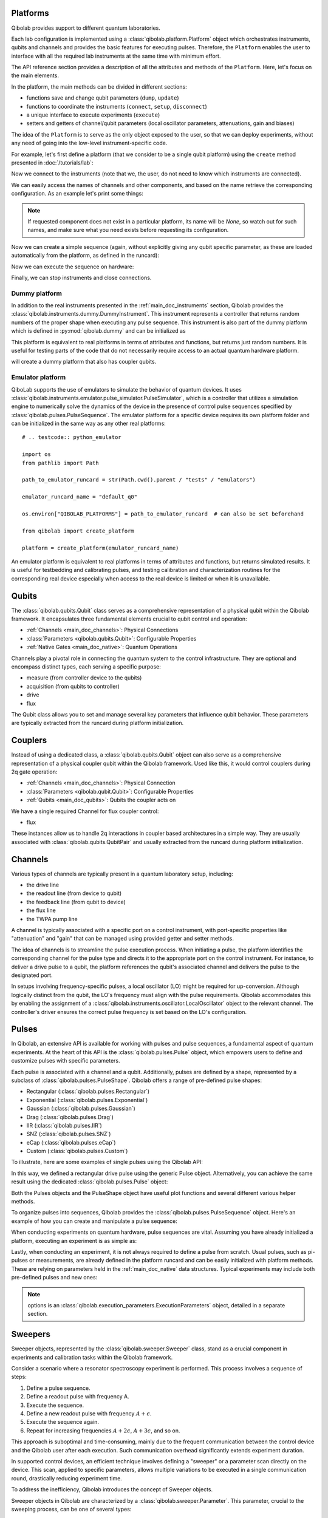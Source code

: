 .. _main_doc_platform:

Platforms
---------

Qibolab provides support to different quantum laboratories.

Each lab configuration is implemented using a :class:`qibolab.platform.Platform` object which orchestrates instruments, qubits and channels and provides the basic features for executing pulses.
Therefore, the ``Platform`` enables the user to interface with all
the required lab instruments at the same time with minimum effort.

The API reference section provides a description of all the attributes and methods of the ``Platform``. Here, let's focus on the main elements.

In the platform, the main methods can be divided in different sections:

- functions save and change qubit parameters (``dump``, ``update``)
- functions to coordinate the instruments (``connect``, ``setup``, ``disconnect``)
- a unique interface to execute experiments (``execute``)
- setters and getters of channel/qubit parameters (local oscillator parameters, attenuations, gain and biases)

The idea of the ``Platform`` is to serve as the only object exposed to the user,  so that we can deploy experiments, without any need of going into the low-level instrument-specific code.

For example, let's first define a platform (that we consider to be a single qubit platform) using the ``create`` method presented in :doc:`/tutorials/lab`:

.. testcode::  python

    from qibolab import create_platform

    platform = create_platform("dummy")

Now we connect to the instruments (note that we, the user, do not need to know which instruments are connected).

.. testcode::  python

    platform.connect()

We can easily access the names of channels and other components, and based on the name retrieve the corresponding configuration. As an example let's print some things:

.. note::
   If requested component does not exist in a particular platform, its name will be `None`, so watch out for such names, and make sure what you need exists before requesting its configuration.

.. testcode::  python

    drive_channel = platform.qubits[0].drive
    print(f"Drive channel name: {drive_channel.name}")
    print(f"Drive frequency: {platform.config(drive_channel.name).frequency}")

    drive_lo = drive_channel.lo
    if drive_lo is None:
        print(f"Drive channel {drive_channel.name} does not use an LO.")
    else:
        print(f"Name of LO for channel {drive_channel.name} is {drive_lo}")
        print(f"LO frequency: {platform.config(drive_lo).frequency}")

.. testoutput:: python
    :hide:

    Drive channel name: qubit_0/drive
    Drive frequency: 4000000000.0
    Drive channel qubit_0/drive does not use an LO.

Now we can create a simple sequence (again, without explicitly giving any qubit specific parameter, as these are loaded automatically from the platform, as defined in the runcard):

.. testcode::  python

   from qibolab.pulses import PulseSequence, Delay
   import numpy as np

   ps = PulseSequence()
   qubit = platform.qubits[0]
   natives = platform.parameters.native_gates.single_qubit[0]
   ps.concatenate(natives.RX.create_sequence())
   ps.concatenate(natives.RX.create_sequence(phi=np.pi / 2))
   ps.append((qubit.probe.name, Delay(duration=200)))
   ps.concatenate(natives.MZ.create_sequence())

Now we can execute the sequence on hardware:

.. testcode::  python

    from qibolab.execution_parameters import (
        AcquisitionType,
        AveragingMode,
        ExecutionParameters,
    )

    options = ExecutionParameters(
        nshots=1000,
        relaxation_time=10,
        fast_reset=False,
        acquisition_type=AcquisitionType.INTEGRATION,
        averaging_mode=AveragingMode.CYCLIC,
    )
    results = platform.execute([ps], options=options)

Finally, we can stop instruments and close connections.

.. testcode::  python

    platform.disconnect()


.. _main_doc_dummy:

Dummy platform
^^^^^^^^^^^^^^

In addition to the real instruments presented in the :ref:`main_doc_instruments` section, Qibolab provides the :class:`qibolab.instruments.dummy.DummyInstrument`.
This instrument represents a controller that returns random numbers of the proper shape when executing any pulse sequence.
This instrument is also part of the dummy platform which is defined in :py:mod:`qibolab.dummy` and can be initialized as

.. testcode::  python

    from qibolab import create_platform

    platform = create_platform("dummy")

This platform is equivalent to real platforms in terms of attributes and functions, but returns just random numbers.
It is useful for testing parts of the code that do not necessarily require access to an actual quantum hardware platform.

.. testcode::  python

    from qibolab import create_platform

    platform = create_platform("dummy")

will create a dummy platform that also has coupler qubits.


.. _main_doc_emulator:

Emulator platform
^^^^^^^^^^^^^^^^^

QiboLab supports the use of emulators to simulate the behavior of quantum devices. It uses :class:`qibolab.instruments.emulator.pulse_simulator.PulseSimulator`, which is a controller that utilizes a simulation engine to numerically solve the dynamics of the device in the presence of control pulse sequences specified by :class:`qibolab.pulses.PulseSequence`. The emulator platform for a specific device requires its own platform folder and can be initialized in the same way as any other real platforms::

    # .. testcode:: python_emulator

    import os
    from pathlib import Path

    path_to_emulator_runcard = str(Path.cwd().parent / "tests" / "emulators")

    emulator_runcard_name = "default_q0"

    os.environ["QIBOLAB_PLATFORMS"] = path_to_emulator_runcard  # can also be set beforehand

    from qibolab import create_platform

    platform = create_platform(emulator_runcard_name)

An emulator platform is equivalent to real platforms in terms of attributes and functions, but returns simulated results.
It is useful for testbedding and calibrating pulses, and testing calibration and characterization routines for the corresponding real device especially when access to the real device is limited or when it is unavailable.


.. _main_doc_qubits:

Qubits
------

The :class:`qibolab.qubits.Qubit` class serves as a comprehensive representation of a physical qubit within the Qibolab framework.
It encapsulates three fundamental elements crucial to qubit control and operation:

- :ref:`Channels <main_doc_channels>`: Physical Connections
- :class:`Parameters <qibolab.qubits.Qubit>`: Configurable Properties
- :ref:`Native Gates <main_doc_native>`: Quantum Operations

Channels play a pivotal role in connecting the quantum system to the control infrastructure.
They are optional and encompass distinct types, each serving a specific purpose:

- measure (from controller device to the qubits)
- acquisition (from qubits to controller)
- drive
- flux

The Qubit class allows you to set and manage several key parameters that influence qubit behavior.
These parameters are typically extracted from the runcard during platform initialization.

.. _main_doc_couplers:

Couplers
--------

Instead of using a dedicated class, a :class:`qibolab.qubits.Qubit` object can also
serve as a comprehensive representation of a physical coupler qubit within the Qibolab
framework.
Used like this, it would control couplers during 2q gate operation:

- :ref:`Channels <main_doc_channels>`: Physical Connection
- :class:`Parameters <qibolab.qubit.Qubit>`: Configurable Properties
- :ref:`Qubits <main_doc_qubits>`: Qubits the coupler acts on

We have a single required Channel for flux coupler control:

- flux

These instances allow us to handle 2q interactions in coupler based architectures
in a simple way. They are usually associated with :class:`qibolab.qubits.QubitPair`
and usually extracted from the runcard during platform initialization.

.. _main_doc_channels:

Channels
--------

Various types of channels are typically present in a quantum laboratory setup, including:

- the drive line
- the readout line (from device to qubit)
- the feedback line (from qubit to device)
- the flux line
- the TWPA pump line

A channel is typically associated with a specific port on a control instrument, with port-specific properties like "attenuation" and "gain" that can be managed using provided getter and setter methods.

The idea of channels is to streamline the pulse execution process.
When initiating a pulse, the platform identifies the corresponding channel for the pulse type and directs it to the appropriate port on the control instrument.
For instance, to deliver a drive pulse to a qubit, the platform references the qubit's associated channel and delivers the pulse to the designated port.

In setups involving frequency-specific pulses, a local oscillator (LO) might be required for up-conversion.
Although logically distinct from the qubit, the LO's frequency must align with the pulse requirements.
Qibolab accommodates this by enabling the assignment of a :class:`qibolab.instruments.oscillator.LocalOscillator` object to the relevant channel.
The controller's driver ensures the correct pulse frequency is set based on the LO's configuration.

.. _main_doc_pulses:

Pulses
------

In Qibolab, an extensive API is available for working with pulses and pulse sequences, a fundamental aspect of quantum experiments.
At the heart of this API is the :class:`qibolab.pulses.Pulse` object, which empowers users to define and customize pulses with specific parameters.

Each pulse is associated with a channel and a qubit.
Additionally, pulses are defined by a shape, represented by a subclass of :class:`qibolab.pulses.PulseShape`.
Qibolab offers a range of pre-defined pulse shapes:

- Rectangular (:class:`qibolab.pulses.Rectangular`)
- Exponential (:class:`qibolab.pulses.Exponential`)
- Gaussian (:class:`qibolab.pulses.Gaussian`)
- Drag (:class:`qibolab.pulses.Drag`)
- IIR (:class:`qibolab.pulses.IIR`)
- SNZ (:class:`qibolab.pulses.SNZ`)
- eCap (:class:`qibolab.pulses.eCap`)
- Custom (:class:`qibolab.pulses.Custom`)

To illustrate, here are some examples of single pulses using the Qibolab API:

.. testcode:: python

    from qibolab.pulses import Pulse, Rectangular

    pulse = Pulse(
        duration=40,  # Pulse duration in ns
        amplitude=0.5,  # Amplitude relative to instrument range
        relative_phase=0,  # Phase in radians
        envelope=Rectangular(),
    )

In this way, we defined a rectangular drive pulse using the generic Pulse object.
Alternatively, you can achieve the same result using the dedicated :class:`qibolab.pulses.Pulse` object:

.. testcode:: python

    from qibolab.pulses import Pulse, Rectangular

    pulse = Pulse(
        duration=40,  # timing, in all qibolab, is expressed in ns
        amplitude=0.5,  # this amplitude is relative to the range of the instrument
        relative_phase=0,  # phases are in radians
        envelope=Rectangular(),
    )

Both the Pulses objects and the PulseShape object have useful plot functions and several different various helper methods.

To organize pulses into sequences, Qibolab provides the :class:`qibolab.pulses.PulseSequence` object. Here's an example of how you can create and manipulate a pulse sequence:

.. testcode:: python

    from qibolab.pulses import PulseSequence


    pulse1 = Pulse(
        duration=40,  # timing, in all qibolab, is expressed in ns
        amplitude=0.5,  # this amplitude is relative to the range of the instrument
        relative_phase=0,  # phases are in radians
        envelope=Rectangular(),
    )
    pulse2 = Pulse(
        duration=40,  # timing, in all qibolab, is expressed in ns
        amplitude=0.5,  # this amplitude is relative to the range of the instrument
        relative_phase=0,  # phases are in radians
        envelope=Rectangular(),
    )
    pulse3 = Pulse(
        duration=40,  # timing, in all qibolab, is expressed in ns
        amplitude=0.5,  # this amplitude is relative to the range of the instrument
        relative_phase=0,  # phases are in radians
        envelope=Rectangular(),
    )
    pulse4 = Pulse(
        duration=40,  # timing, in all qibolab, is expressed in ns
        amplitude=0.5,  # this amplitude is relative to the range of the instrument
        relative_phase=0,  # phases are in radians
        envelope=Rectangular(),
    )
    sequence = PulseSequence(
        [
            ("channel", pulse1),
            ("channel", pulse2),
            ("channel", pulse3),
            ("channel", pulse4),
        ],
    )

    print(f"Total duration: {sequence.duration}")


.. testoutput:: python
    :hide:

    Total duration: 160.0


When conducting experiments on quantum hardware, pulse sequences are vital. Assuming you have already initialized a platform, executing an experiment is as simple as:

.. testcode:: python

    result = platform.execute([sequence], options=options)

Lastly, when conducting an experiment, it is not always required to define a pulse from scratch.
Usual pulses, such as pi-pulses or measurements, are already defined in the platform runcard and can be easily initialized with platform methods.
These are relying on parameters held in the :ref:`main_doc_native` data structures.
Typical experiments may include both pre-defined pulses and new ones:

.. testcode:: python

    from qibolab.pulses import Rectangular

    natives = platform.parameters.native_gates.single_qubit[0]
    sequence = PulseSequence()
    sequence.concatenate(natives.RX.create_sequence())
    sequence.append(
        (
            "some_channel",
            Pulse(duration=10, amplitude=0.5, relative_phase=0, envelope=Rectangular()),
        )
    )
    sequence.concatenate(natives.MZ.create_sequence())

    results = platform.execute([sequence], options=options)

.. note::

   options is an :class:`qibolab.execution_parameters.ExecutionParameters` object, detailed in a separate section.


Sweepers
--------

Sweeper objects, represented by the :class:`qibolab.sweeper.Sweeper` class, stand as a crucial component in experiments and calibration tasks within the Qibolab framework.

Consider a scenario where a resonator spectroscopy experiment is performed. This process involves a sequence of steps:

1. Define a pulse sequence.
2. Define a readout pulse with frequency A.
3. Execute the sequence.
4. Define a new readout pulse with frequency :math:`A + \epsilon`.
5. Execute the sequence again.
6. Repeat for increasing frequencies :math:`A + 2 \epsilon`, :math:`A + 3 \epsilon`, and so on.

This approach is suboptimal and time-consuming, mainly due to the frequent communication between the control device and the Qibolab user after each execution. Such communication overhead significantly extends experiment duration.

In supported control devices, an efficient technique involves defining a "sweeper" or a parameter scan directly on the device. This scan, applied to specific parameters, allows multiple variations to be executed in a single communication round, drastically reducing experiment time.

To address the inefficiency, Qibolab introduces the concept of Sweeper objects.

Sweeper objects in Qibolab are characterized by a :class:`qibolab.sweeper.Parameter`. This parameter, crucial to the sweeping process, can be one of several types:

- Amplitude
- Duration
- Relative_phase
- Start

--

- Frequency
- Attenuation
- Gain
- Bias

The first group includes parameters of the pulses, while the second group includes parameters of channels.

To designate the pulse(s) or channel(s) to which a sweeper is applied, you can utilize the ``pulses`` or ``channels`` parameter within the Sweeper object.

.. note::

   It is possible to simultaneously execute the same sweeper on different pulses or channels. The ``pulses`` or ``channels`` attribute is designed as a list, allowing for this flexibility.

To effectively specify the sweeping behavior, Qibolab provides the ``values`` attribute along with the ``type`` attribute.

The ``values`` attribute comprises an array of numerical values that define the sweeper's progression. To facilitate multi-qubit execution, these numbers can be interpreted in three ways:

- Absolute Values: Represented by `qibolab.sweeper.SweeperType.ABSOLUTE`, these values are used directly.
- Relative Values with Offset: Utilizing `qibolab.sweeper.SweeperType.OFFSET`, these values are relative to a designated base value, corresponding to the pulse or qubit value.
- Relative Values with Factor: Employing `qibolab.sweeper.SweeperType.FACTOR`, these values are scaled by a factor from the base value, akin to a multiplier.

For offset and factor sweepers, the base value is determined by the respective pulse or qubit value.

Let's see some examples.
Consider now a system with three qubits (qubit 0, qubit 1, qubit 2) with resonator frequency at 4 GHz, 5 GHz and 6 GHz.
A tipical resonator spectroscopy experiment could be defined with:

.. testcode:: python

    import numpy as np

    from qibolab.sweeper import Parameter, Sweeper, SweeperType

    natives = platform.parameters.native_gates.single_qubit

    sequence = PulseSequence()
    sequence.concatenate(
        natives[0].MZ.create_sequence()
    )  # readout pulse for qubit 0 at 4 GHz
    sequence.concatenate(
        natives[1].MZ.create_sequence()
    )  # readout pulse for qubit 1 at 5 GHz
    sequence.concatenate(
        natives[2].MZ.create_sequence()
    )  # readout pulse for qubit 2 at 6 GHz

    sweeper = Sweeper(
        parameter=Parameter.frequency,
        values=np.arange(-200_000, +200_000, 1),  # define an interval of swept values
        channels=[qubit.probe.name for qubit in platform.qubits.values()],
        type=SweeperType.OFFSET,
    )

    results = platform.execute([sequence], options, [[sweeper]])

.. note::

   options is an :class:`qibolab.execution_parameters.ExecutionParameters` object, detailed in a separate section.

In this way, we first define a sweeper with an interval of 400 MHz (-200 MHz --- 200 MHz), assigning it to all three readout pulses and setting is as an offset sweeper. The resulting probed frequency will then be:
    - for qubit 0: [3.8 GHz, 4.2 GHz]
    - for qubit 1: [4.8 GHz, 5.2 GHz]
    - for qubit 2: [5.8 GHz, 6.2 GHz]

If we had used the :class:`qibolab.sweeper.SweeperType` absolute, we would have probed for all qubits the same frequencies [-200 MHz, 200 MHz].

.. note::

   The default :class:`qibolab.sweeper.SweeperType` is absolute!

For factor sweepers, usually useful when dealing with amplitudes, the base value is multipled by the values set.

It is possible to define and executes multiple sweepers at the same time.
For example:

.. testcode:: python

    from qibolab.pulses import PulseSequence, Delay

    qubit = platform.qubits[0]
    natives = platform.parameters.native_gates.single_qubit[0]
    sequence = PulseSequence()
    sequence.concatenate(natives.RX.create_sequence())
    sequence.append((qubit.probe.name, Delay(duration=sequence.duration)))
    sequence.concatenate(natives.MZ.create_sequence())

    sweeper_freq = Sweeper(
        parameter=Parameter.frequency,
        values=np.arange(-100_000, +100_000, 10_000),
        channels=[qubit.drive.name],
        type=SweeperType.OFFSET,
    )
    sweeper_amp = Sweeper(
        parameter=Parameter.amplitude,
        values=np.arange(0, 1.5, 0.1),
        pulses=[next(iter(sequence.channel(qubit.drive.name)))],
        type=SweeperType.FACTOR,
    )

    results = platform.execute([sequence], options, [[sweeper_freq], [sweeper_amp]])

Let's say that the RX pulse has, from the runcard, a frequency of 4.5 GHz and an amplitude of 0.3, the parameter space probed will be:

- amplitudes: [0, 0.03, 0.06, 0.09, 0.12, ..., 0.39, 0.42]
- frequencies: [4.4999, 4.49991, 4.49992, ...., 4.50008, 4.50009] (GHz)

.. warning::

   Different control devices may have different limitations on the sweepers.
   It is possible that the sweeper will raise an error, if not supported, or that it will be automatically converted as a list of pulse sequences to perform sequentially.

Execution Parameters
--------------------

In the course of several examples, you've encountered the ``options`` argument in function calls like:

.. testcode:: python

   res = platform.execute([sequence], options=options)

Let's now delve into the details of the ``options`` parameter and understand its components.

The ``options`` parameter, represented by the :class:`qibolab.execution_parameters.ExecutionParameters` class, is a vital element for every hardware execution. It encompasses essential information that tailors the execution to specific requirements:

- ``nshots``: Specifies the number of experiment repetitions.
- ``relaxation_time``: Introduces a wait time between repetitions, measured in nanoseconds (ns).
- ``fast_reset``: Enables or disables fast reset functionality, if supported; raises an error if not supported.
- ``acquisition_type``: Determines the acquisition mode for results.
- ``averaging_mode``: Defines the mode for result averaging.

The first three parameters are straightforward in their purpose. However, let's take a closer look at the last two parameters.

Supported acquisition types, accessible via the :class:`qibolab.execution_parameters.AcquisitionType` enumeration, include:

- Discrimination: Distinguishes states based on acquired voltages.
- Integration: Returns demodulated and integrated waveforms.
- Raw: Offers demodulated, yet unintegrated waveforms.

Supported averaging modes, available through the :class:`qibolab.execution_parameters.AveragingMode` enumeration, consist of:

- Cyclic: Provides averaged results, yielding a single IQ point per measurement.
- Singleshot: Supplies non-averaged results.

.. note::

    Two averaging modes actually exists: cyclic and sequential.
    In sequential mode, a sweeper is executed with the repetition loop nested inside, while cyclic mode places the sweeper as the outermost loop. Cyclic execution generally offers better noise resistance.
    Ideally, use the cyclic mode. However, some devices lack support for it and will automatically convert it to sequential execution.


Results
-------

Within the Qibolab API, a variety of result types are available, contingent upon the chosen acquisition options. These results can be broadly classified into three main categories, based on the AcquisitionType:

- Integrated Results (:class:`qibolab.result.IntegratedResults`)
- Raw Waveform Results (:class:`qibolab.result.RawWaveformResults`)
- Sampled Results (:class:`qibolab.result.SampleResults`)

Furthermore, depending on whether results are averaged or not, they can be presented in an averaged version (as seen in :class:`qibolab.results.AveragedIntegratedResults`).

The result categories align as follows:

- AveragingMode: cyclic or sequential ->
    - AcquisitionType: integration -> :class:`qibolab.results.AveragedIntegratedResults`
    - AcquisitionType: raw -> :class:`qibolab.results.AveragedRawWaveformResults`
    - AcquisitionType: discrimination -> :class:`qibolab.results.AveragedSampleResults`
- AveragingMode: singleshot ->
    - AcquisitionType: integration -> :class:`qibolab.results.IntegratedResults`
    - AcquisitionType: raw -> :class:`qibolab.results.RawWaveformResults`
    - AcquisitionType: discrimination -> :class:`qibolab.results.SampleResults`

Let's now delve into a typical use case for result objects within the qibolab framework:

.. testcode:: python

    qubit = platform.qubits[0]
    natives = platform.parameters.native_gates.single_qubit[0]

    sequence = PulseSequence()
    sequence.concatenate(natives.RX.create_sequence())
    sequence.append((qubit.probe.name, Delay(duration=sequence.duration)))
    sequence.concatenate(natives.MZ.create_sequence())

    options = ExecutionParameters(
        nshots=1000,
        relaxation_time=10,
        fast_reset=False,
        acquisition_type=AcquisitionType.INTEGRATION,
        averaging_mode=AveragingMode.CYCLIC,
    )

    res = platform.execute([sequence], options=options)

The ``res`` object will manifest as a dictionary, mapping the measurement pulse serial to its corresponding results.

The values related to the results will be find in the ``voltages`` attribute for IntegratedResults and RawWaveformResults, while for SampleResults  the values are in ``samples``.

While for execution of sequences the results represent single measurements, but what happens for sweepers?
the results will be upgraded: from values to arrays and from arrays to matrices.

The shape of the values of an integreted acquisition with 2 sweepers will be:

.. testcode:: python

    sweeper1 = Sweeper(
        parameter=Parameter.frequency,
        values=np.arange(-100_000, +100_000, 1),  # define an interval of swept values
        channels=[qubit.drive.name],
        type=SweeperType.OFFSET,
    )
    sweeper2 = Sweeper(
        parameter=Parameter.frequency,
        values=np.arange(-200_000, +200_000, 1),  # define an interval of swept values
        channels=[qubit.probe.name],
        type=SweeperType.OFFSET,
    )
    shape = (options.nshots, len(sweeper1.values), len(sweeper2.values))

.. _main_doc_compiler:

Transpiler and Compiler
-----------------------

While pulse sequences can be directly deployed using a platform, circuits need to first be transpiled and compiled to the equivalent pulse sequence.
This procedure typically involves the following steps:

1. The circuit needs to respect the chip topology, that is, two-qubit gates can only target qubits that share a physical connection. To satisfy this constraint SWAP gates may need to be added to rearrange the logical qubits.
2. All gates are transpiled to native gates, which represent the universal set of gates that can be implemented (via pulses) in the chip.
3. Native gates are compiled to a pulse sequence.

The transpiler is responsible for steps 1 and 2, while the compiler for step 3 of the list above.
To be executed in Qibolab, a circuit should be already transpiled. It possible to use the transpilers provided by Qibo to do it. For more information, please refer the `examples in the Qibo documentation <https://qibo.science/qibo/stable/code-examples/advancedexamples.html#how-to-modify-the-transpiler>`_.
On the other hand, the compilation process is taken care of automatically by the :class:`qibolab.backends.QibolabBackend`.

Once a circuit has been compiled, it is converted to a :class:`qibolab.pulses.PulseSequence` by the :class:`qibolab.compilers.compiler.Compiler`.
This is a container of rules which define how each native gate can be translated to pulses.
A rule is a Python function that accepts a Qibo gate and a platform object and returns the :class:`qibolab.pulses.PulseSequence` implementing this gate and a dictionary with potential virtual-Z phases that need to be applied in later pulses.
Examples of rules can be found on :py:mod:`qibolab.compilers.default`, which defines the default rules used by Qibolab.

.. note::
   Rules return a :class:`qibolab.pulses.PulseSequence` for each gate, instead of a single pulse, because some gates such as the U3 or two-qubit gates, require more than one pulses to be implemented.

.. _main_doc_native:

Native
------

Each quantum platform supports a specific set of native gates, which are the quantum operations that have been calibrated.
If this set is universal any circuit can be transpiled and compiled to a pulse sequence which is then deployed in the given platform.

:py:mod:`qibolab.native` provides data containers for holding the pulse parameters required for implementing every native gate.
Every :class:`qibolab.qubits.Qubit` object contains a :class:`qibolab.native.SingleQubitNatives` object which holds the parameters of its native single-qubit gates,
while each :class:`qibolab.qubits.QubitPair` objects contains a :class:`qibolab.native.TwoQubitNatives` object which holds the parameters of the native two-qubit gates acting on the pair.

Each native gate is represented by a :class:`qibolab.pulses.Pulse` or :class:`qibolab.pulses.PulseSequence` which contain all the calibrated parameters.
Typical single-qubit native gates are the Pauli-X gate, implemented via a pi-pulse which is calibrated using Rabi oscillations and the measurement gate, implemented via a pulse sent in the readout line followed by an acquisition.
For a universal set of single-qubit gates, the RX90 (pi/2-pulse) gate is required, which is implemented by halving the amplitude of the calibrated pi-pulse.
U3, the most general single-qubit gate can be implemented using two RX90 pi-pulses and some virtual Z-phases which are included in the phase of later pulses.

Typical two-qubit native gates are the CZ and iSWAP, with their availability being platform dependent.
These are implemented with a sequence of flux pulses, potentially to multiple qubits, and virtual Z-phases.
Depending on the platform and the quantum chip architecture, two-qubit gates may require pulses acting on qubits that are not targeted by the gate.

.. _main_doc_instruments:

Instruments
-----------

One the key features of qibolab is its support for multiple different instruments.
A list of all the supported instruments follows:

Controllers (subclasses of :class:`qibolab.instruments.abstract.Controller`):
    - Dummy Instrument: :class:`qibolab.instruments.dummy.DummyInstrument`
    - PulseSimulator Instrument: :class:`qibolab.instruments.emulator.pulse_simulator.PulseSimulator`
    - Zurich Instruments: :class:`qibolab.instruments.zhinst.Zurich`
    - Quantum Machines: :class:`qibolab.instruments.qm.controller.QMController`
    - Qblox: :class:`qibolab.instruments.qblox.controller.QbloxCluster`
    - Xilinx RFSoCs: :class:`qibolab.instruments.rfsoc.driver.RFSoC`

Other Instruments (subclasses of :class:`qibolab.instruments.abstract.Instrument`):
    - Erasynth++: :class:`qibolab.instruments.erasynth.ERA`
    - RohseSchwarz SGS100A: :class:`qibolab.instruments.rohde_schwarz.SGS100A`

Instruments all implement a set of methods:

- connect
- setup
- disconnect

While the controllers, the main instruments in a typical setup, add another, i.e.
execute.

Some more detail on the interal functionalities of instruments is given in :doc:`/tutorials/instrument`

The most important instruments are the controller, the following is a table of the current supported (or not supported) features, dev stands for `under development`:

.. csv-table:: Supported features
    :header: "Feature", "RFSoC", "Qblox", "QM", "ZH"
    :widths: 25, 5, 5, 5, 5

    "Arbitrary pulse sequence",     "yes","yes","yes","yes"
    "Arbitrary waveforms",          "yes","yes","yes","yes"
    "Multiplexed readout",          "yes","yes","yes","yes"
    "Hardware classification",      "no","yes","yes","yes"
    "Fast reset",                   "dev","dev","dev","dev"
    "Device simulation",            "no","no","yes","dev"
    "RTS frequency",                "yes","yes","yes","yes"
    "RTS amplitude",                "yes","yes","yes","yes"
    "RTS duration",                 "yes","yes","yes","yes"
    "RTS relative phase",           "yes","yes","yes","yes"
    "RTS 2D any combination",       "yes","yes","yes","yes"
    "Sequence unrolling",           "dev","dev","dev","dev"
    "Hardware averaging",           "yes","yes","yes","yes"
    "Singleshot (no averaging)",    "yes","yes","yes","yes"
    "Integrated acquisition",       "yes","yes","yes","yes"
    "Classified acquisition",       "yes","yes","yes","yes"
    "Raw waveform acquisition",     "yes","yes","yes","yes"


Zurich Instruments
^^^^^^^^^^^^^^^^^^

Qibolab has been tested with the following `instrument cluster <https://www.zhinst.com/others/en/instruments/product-finder/type/quantum_computing_systems>`_:

- 1 `SHFQC` (Superconducting Hybrid Frequency Converter)
- 2 `HDAWGs` (High-Density Arbitrary Waveform Generators)
- 1 `PQSC` (Programmable Quantum System Controller)

The integration of Qibolab with the instrument cluster is facilitated through the `LabOneQ <https://github.com/zhinst/laboneq>`_ Python library that handles communication and coordination with the instruments.

Quantum Machines
^^^^^^^^^^^^^^^^

Tested with a cluster of nine `OPX+ <https://www.quantum-machines.co/products/opx/>`_ controllers, using QOP213 and QOP220.

Qibolab is communicating with the instruments using the `QUA <https://docs.quantum-machines.co/0.1/>`_ language, via the ``qm-qua`` and ``qualang-tools`` Python libraries.

Qblox
^^^^^

Supports the following Instruments:

- Cluster
- Cluster QRM-RF
- Cluster QCM-RF
- Cluster QCM

Compatible with qblox-instruments driver 0.9.0 (28/2/2023).

RFSoCs
^^^^^^

Compatible and tested with:

- Xilinx RFSoC4x2
- Xilinx ZCU111
- Xilinx ZCU216

Technically compatible with any board running ``qibosoq``.

Pulse Simulator
^^^^^^^^^^^^^^^

The simulation controller that is used exclusively by the emulator. It serves primarily to implement the device model using the selected quantum dynamics simulation library (engine), as well as translate and communicate between objects from ``qibolab`` and the selected engine.

Available simulation engines:

- ``qutip``

Currently ``AcquisitionType.DISCRIMINATION`` and   ``AcquisitionType.INTEGRATION`` are supported. Note that for ``AcquistionType.INTEGRATION`` samples are projected onto the I component.

Currently does not support:

- Couplers
- Flux pulses

.. admonition:: Qibocal compatibility

    The following protocols are currently compatible with the emulator platform (``default_q0``):

    - `1D Rabi experiments`
    - `Ramsey experiments`
    - `T1`
    - `T2`
    - `T2 echo`
    - `Flipping experiments`
    - `Single Qubit State Tomography`
    - `AllXY`
    - `Standard RB`

